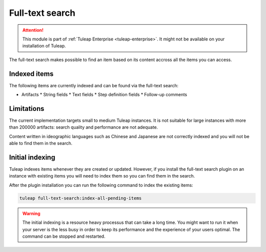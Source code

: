 .. _full-text-search-admin:

Full-text search
================

.. attention::

  This module is part of :ref:`Tuleap Enterprise <tuleap-enterprise>`. It might
  not be available on your installation of Tuleap.

The full-text search makes possible to find an item based on its content accross all the items you can access.

Indexed items
-------------

The following items are currently indexed and can be found via the full-text search:

* Artifacts
  * String fields
  * Text fields
  * Step definition fields
  * Follow-up comments


Limitations
-----------

The current implementation targets small to medium Tuleap instances.
It is not suitable for large instances with more than 200000 artifacts: search quality and performance are not adequate.

Content written in ideographic languages such as Chinese and Japanese are not correctly indexed and you will not be able
to find them in the search.

Initial indexing
----------------

Tuleap indexes items whenever they are created or updated.
However, if you install the full-text search plugin on an instance with existing items you will need to index them
so you can find them in the search.

After the plugin installation you can run the following command to index the existing items:

.. sourcecode:: shell

    tuleap full-text-search:index-all-pending-items

.. warning::

    The initial indexing is a resource heavy processus that can take a long time.
    You might want to run it when your server is the less busy in order to keep its performance and the experience of your users optimal.
    The command can be stopped and restarted.
